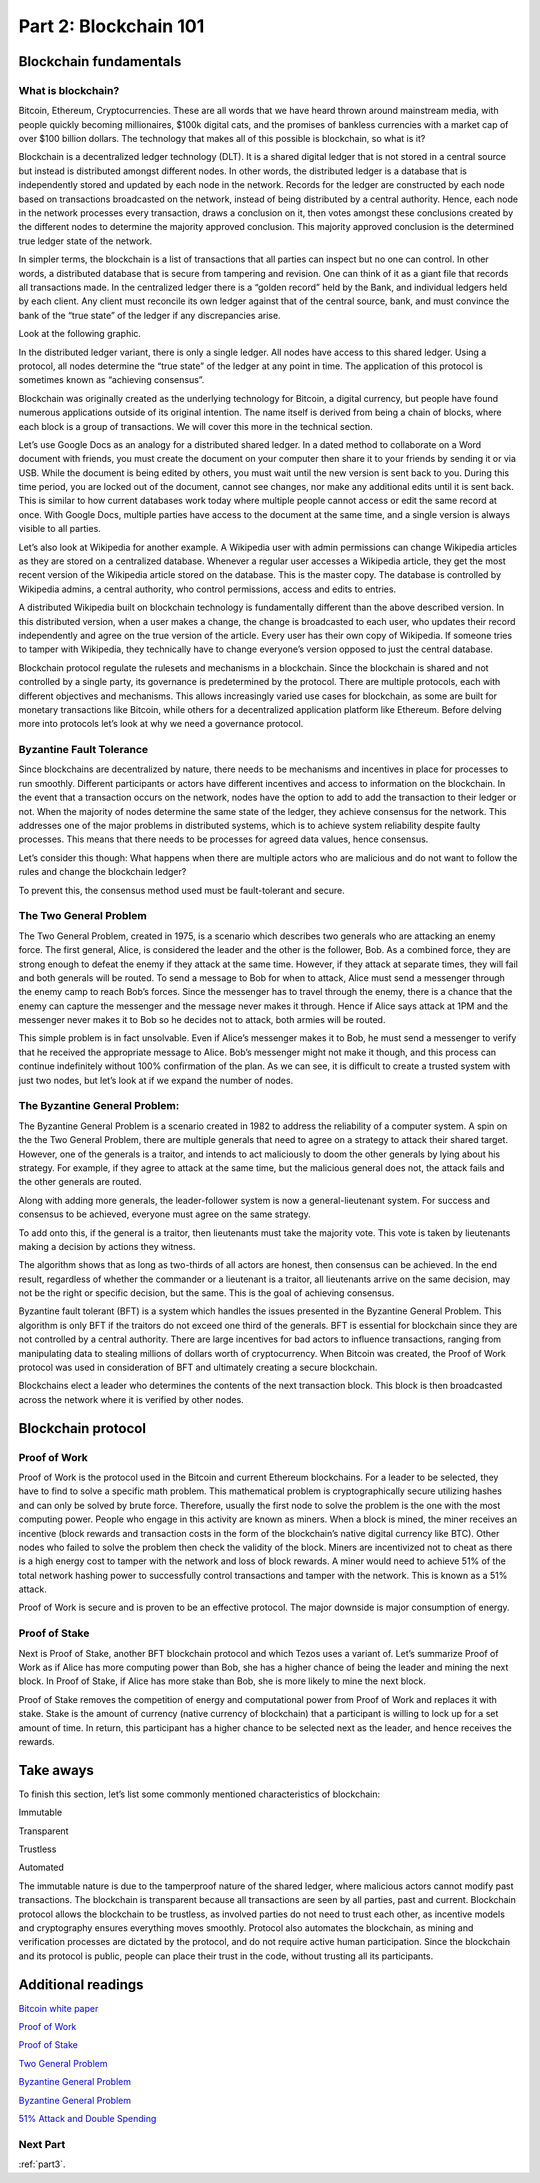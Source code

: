 .. _part2:


******************************************
Part 2: Blockchain 101
******************************************
Blockchain fundamentals
=============================
What is blockchain?
-----------------
Bitcoin, Ethereum, Cryptocurrencies. These are all words that we have heard thrown around mainstream media, with people quickly becoming millionaires, $100k digital cats, and the promises of bankless currencies with a market cap of over $100 billion dollars. The technology that makes all of this possible is blockchain, so what is it?

Blockchain is a decentralized ledger technology (DLT). It is a shared digital ledger that is not stored in a central source but instead is distributed amongst different nodes. In other words, the distributed ledger is a database that is independently stored and updated by each node in the network. Records for the ledger are constructed by each node based on transactions broadcasted on the network, instead of being distributed by a central authority. Hence, each node in the network processes every transaction, draws a conclusion on it, then votes amongst these conclusions created by the different nodes to determine the majority approved conclusion. This majority approved conclusion is the determined true ledger state of the network.

In simpler terms, the blockchain is a list of transactions that all parties can inspect but no one can control. In other words, a distributed database that is secure from tampering and revision. One can think of it as a giant file that records all transactions made.
In the centralized ledger there is a “golden record” held by the Bank, and individual ledgers held by each client. Any client must reconcile its own ledger against that of the central source, bank, and must convince the bank of the “true state” of the ledger if any discrepancies arise.

Look at the following graphic.

.. image:: _static/part1.png

In the distributed ledger variant, there is only a single ledger. All nodes have access to this shared ledger. Using a protocol, all nodes determine the “true state” of the ledger at any point in time. The application of this protocol is sometimes known as “achieving consensus”.

Blockchain was originally created as the underlying technology for Bitcoin, a digital currency, but people have found numerous applications outside of its original intention. The name itself is derived from being a chain of blocks, where each block is a group of transactions. We will cover this more in the technical section.

Let’s use Google Docs as an analogy for a distributed shared ledger. In a dated method to collaborate on a Word document with friends, you must create the document on your computer then share it to your friends by sending it or via USB. While the document is being edited by others, you must wait until the new version is sent back to you. During this time period, you are locked out of the document, cannot see changes, nor make any additional edits until it is sent back. This is similar to how current databases work today where multiple people cannot access or edit the same record at once. With Google Docs, multiple parties have access to the document at the same time, and a single version is always visible to all parties.

Let’s also look at Wikipedia for another example. A Wikipedia user with admin permissions can change Wikipedia articles as they are stored on a centralized database. Whenever a regular user accesses a Wikipedia article, they get the most recent version of the Wikipedia article stored on the database. This is the master copy. The database is controlled by Wikipedia admins, a central authority, who control permissions, access and edits to entries.

A distributed Wikipedia built on blockchain technology is fundamentally different than the above described version. In this distributed version, when a user makes a change, the change is broadcasted to each user, who updates their record independently and agree on the true version of the article. Every user has their own copy of Wikipedia. If someone tries to tamper with Wikipedia, they technically have to change everyone’s version opposed to just the central database.

Blockchain protocol regulate the rulesets and mechanisms in a blockchain. Since the blockchain is shared and not controlled by a single party, its governance is predetermined by the protocol. There are multiple protocols, each with different objectives and mechanisms. This allows increasingly varied use cases for blockchain, as some are built for monetary transactions like Bitcoin, while others for a decentralized application platform like Ethereum. Before delving more into protocols let’s look at why we need a governance protocol.

Byzantine Fault Tolerance
-----------------

Since blockchains are decentralized by nature, there needs to be mechanisms and incentives in place for processes to run smoothly. Different participants or actors have different incentives and access to information on the blockchain. In the event that a transaction occurs on the network, nodes have the option to add to add the transaction to their ledger or not. When the majority of nodes determine the same state of the ledger, they achieve consensus for the network. This addresses one of the major problems in distributed systems, which is to achieve system reliability despite faulty processes. This means that there needs to be processes for agreed data values, hence consensus.

Let’s consider this though: What happens when there are multiple actors who are malicious and do not want to follow the rules and change the blockchain ledger?

To prevent this, the consensus method used must be fault-tolerant and secure.

The Two General Problem
-----------------
The Two General Problem, created in 1975, is a scenario which describes two generals who are attacking an enemy force. The first general, Alice, is considered the leader and the other is the follower, Bob. As a combined force, they are strong enough to defeat the enemy if they attack at the same time. However, if they attack at separate times, they will fail and both generals will be routed. To send a message to Bob for when to attack, Alice must send a messenger through the enemy camp to reach Bob’s forces. Since the messenger has to travel through the enemy, there is a chance that the enemy can capture the messenger and the message never makes it through. Hence if Alice says attack at 1PM and the messenger never makes it to Bob so he decides not to attack, both armies will be routed.

This simple problem is in fact unsolvable. Even if Alice’s messenger makes it to Bob, he must send a messenger to verify that he received the appropriate message to Alice. Bob’s messenger might not make it though, and this process can continue indefinitely without 100% confirmation of the plan. As we can see, it is difficult to create a trusted system with just two nodes, but let’s look at if we expand the number of nodes.


The Byzantine General Problem:
-----------------
The Byzantine General Problem is a scenario created in 1982 to address the reliability of a computer system. A spin on the the Two General Problem, there are multiple generals that need to agree on a strategy to attack their shared target. However, one of the generals is a traitor, and intends to act maliciously to doom the other generals by lying about his strategy. For example, if they agree to attack at the same time, but the malicious general does not, the attack fails and the other generals are routed.

Along with adding more generals, the leader-follower system is now a general-lieutenant system. For success and consensus to be achieved, everyone must agree on the same strategy.

.. image:: _static/part2.png
To add onto this, if the general is a traitor, then lieutenants must take the majority vote. This vote is taken by lieutenants making a decision by actions they witness.

.. image:: _static/part3.png

The algorithm shows that as long as two-thirds of all actors are honest, then consensus can be achieved. In the end result, regardless of whether the commander or a lieutenant is a traitor, all lieutenants arrive on the same decision, may not be the right or specific decision, but the same. This is the goal of achieving consensus.

Byzantine fault tolerant (BFT) is a system which handles the issues presented in the Byzantine General Problem. This algorithm is only BFT if the traitors do not exceed one third of the generals. BFT is essential for blockchain since they are not controlled by a central authority. There are large incentives for bad actors to influence transactions, ranging from manipulating data to stealing millions of dollars worth of cryptocurrency. When Bitcoin was created, the Proof of Work protocol was used in consideration of BFT and ultimately creating a secure blockchain.

Blockchains elect a leader who determines the contents of the next transaction block. This block is then broadcasted across the network where it is verified by other nodes.

Blockchain protocol
=============================
Proof of Work
-----------------
Proof of Work is the protocol used in the Bitcoin and current Ethereum blockchains. For a leader to be selected, they have to find to solve a specific math problem. This mathematical problem is cryptographically secure utilizing hashes and can only be solved by brute force. Therefore, usually the first node to solve the problem is the one with the most computing power. People who engage in this activity are known as miners. When a block is mined, the miner receives an incentive (block rewards and transaction costs in the form of the blockchain’s native digital currency like BTC). Other nodes who failed to solve the problem then check the validity of the block. Miners are incentivized not to cheat as there is a high energy cost to tamper with the network and loss of block rewards. A miner would need to achieve 51% of the total network hashing power to successfully control transactions and tamper with the network. This is known as a 51% attack.

Proof of Work is secure and is proven to be an effective protocol. The major downside is major consumption of energy.

Proof of Stake
-----------------
Next is Proof of Stake, another BFT blockchain protocol and which Tezos uses a variant of. Let’s summarize Proof of Work as if Alice has more computing power than Bob, she has a higher chance of being the leader and mining the next block. In Proof of Stake, if Alice has more stake than Bob, she is more likely to mine the next block.

Proof of Stake removes the competition of energy and computational power from Proof of Work and replaces it with stake. Stake is the amount of currency (native currency of blockchain) that a participant is willing to lock up for a set amount of time. In return, this participant has a higher chance to be selected next as the leader, and hence receives the rewards.

Take aways
=============================

To finish this section, let’s list some commonly mentioned characteristics of blockchain:

Immutable

Transparent

Trustless

Automated

The immutable nature is due to the tamperproof nature of the shared ledger, where malicious actors cannot modify past transactions. The blockchain is transparent because all transactions are seen by all parties, past and current. Blockchain protocol allows the blockchain to be trustless, as involved parties do not need to trust each other, as incentive models and cryptography ensures everything moves smoothly. Protocol also automates the blockchain, as mining and verification processes are dictated by the protocol, and do not require active human participation. Since the blockchain and its protocol is public, people can place their trust in the code, without trusting all its participants.

Additional readings
=============================
`Bitcoin white paper <https://bitcoin.org/bitcoin.pdf/>`_

`Proof of Work <https://en.wikipedia.org/wiki/Proof-of-work_system/>`_

`Proof of Stake <https://en.wikipedia.org/wiki/Proof-of-stake/>`_

`Two General Problem <http://hydra.infosys.tuwien.ac.at/teaching/courses/AdvancedDistributedSystems/download/1975_Akkoyunlu,%20Ekanadham,%20Huber_Some%20constraints%20and%20tradeoffs%20in%20the%20design%20of%20network%20communications.pdf/>`_

`Byzantine General Problem <http://citeseerx.ist.psu.edu/viewdoc/download?doi=10.1.1.126.9525&rep=rep1&type=pdf/>`_

`Byzantine General Problem <https://marknelson.us/posts/2007/07/23/byzantine.html/>`_

`51% Attack and Double Spending <https://medium.com/coinmonks/what-is-a-51-attack-or-double-spend-attack-aa108db63474/>`_

Next Part
-----------------
:ref:`part3`.
